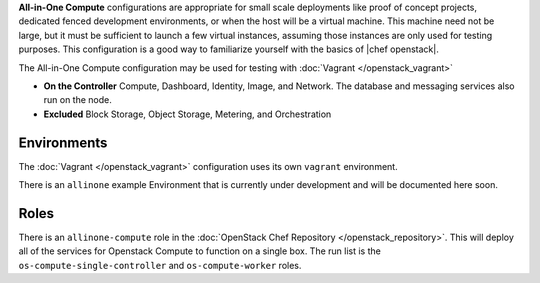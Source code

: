 .. The contents of this file are included in multiple topics.
.. This file should not be changed in a way that hinders its ability to appear in multiple documentation sets.

**All-in-One Compute** configurations are appropriate for small scale deployments like proof of concept projects, dedicated fenced development environments, or when the host will be a virtual machine. This machine need not be large, but it must be sufficient to launch a few virtual instances, assuming those instances are only used for testing purposes. This configuration is a good way to familiarize yourself with the basics of |chef openstack|.

The All-in-One Compute configuration may be used for testing with :doc:`Vagrant </openstack_vagrant>`

* **On the Controller** Compute, Dashboard, Identity, Image, and Network. The database and messaging services also run on the node.
* **Excluded** Block Storage, Object Storage, Metering, and Orchestration

Environments
------------

The :doc:`Vagrant </openstack_vagrant>` configuration uses its own ``vagrant`` environment.

There is an ``allinone`` example Environment that is currently under development and will be documented here soon.

Roles
-----

There is an ``allinone-compute`` role in the :doc:`OpenStack Chef Repository </openstack_repository>`. This will deploy all of the services for Openstack Compute to function on a single box. The run list is the ``os-compute-single-controller`` and ``os-compute-worker`` roles.
